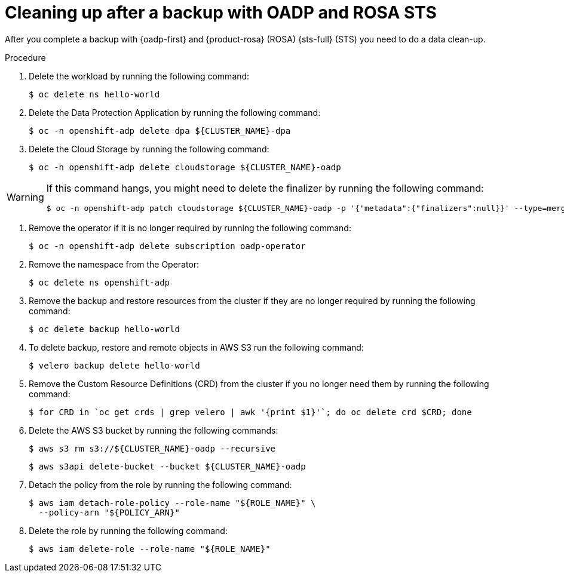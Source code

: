 // Module included in the following assemblies:
//
// * rosa_backing_up_and_restoring_applications/backing-up-applications.adoc

:_mod-docs-content-type: PROCEDURE
[id="cleanup-a-backup-oadp-rosa-sts_{context}"]
= Cleaning up after a backup with OADP and ROSA STS

After you complete a backup with {oadp-first} and {product-rosa} (ROSA) {sts-full} (STS) you need to do a data clean-up.

.Procedure

. Delete the workload by running the following command:
+
[source,bash]
----
$ oc delete ns hello-world
----
. Delete the Data Protection Application by running the following command:
+
[source,bash]
----
$ oc -n openshift-adp delete dpa ${CLUSTER_NAME}-dpa
----
. Delete the Cloud Storage by running the following command:
+
[source,bash]
----
$ oc -n openshift-adp delete cloudstorage ${CLUSTER_NAME}-oadp
----

[WARNING]
====
If this command hangs, you might need to delete the finalizer by running the following command:
[source,bash]
----
$ oc -n openshift-adp patch cloudstorage ${CLUSTER_NAME}-oadp -p '{"metadata":{"finalizers":null}}' --type=merge
----
====
. Remove the operator if it is no longer required by running the following command:
+
[source,bash]
----
$ oc -n openshift-adp delete subscription oadp-operator
----
. Remove the namespace from the Operator:
+
[source,bash]
----
$ oc delete ns openshift-adp
----

. Remove the backup and restore resources from the cluster if they are no longer required by running the following command:

+
[source,bash]
----
$ oc delete backup hello-world
----
+
. To delete backup, restore and remote objects in AWS S3 run the following command:
+
[source,bash]
----
$ velero backup delete hello-world
----
. Remove the Custom Resource Definitions (CRD) from the cluster if you no longer need them by running the following command:
+
[source,bash]
----
$ for CRD in `oc get crds | grep velero | awk '{print $1}'`; do oc delete crd $CRD; done
----
. Delete the AWS S3 bucket by running the following commands:
+
[source,bash]
----
$ aws s3 rm s3://${CLUSTER_NAME}-oadp --recursive
----
+
[source,bash]
----
$ aws s3api delete-bucket --bucket ${CLUSTER_NAME}-oadp
----
. Detach the policy from the role by running the following command:
+
[source,bash]
----
$ aws iam detach-role-policy --role-name "${ROLE_NAME}" \
  --policy-arn "${POLICY_ARN}"
----
. Delete the role by running the following command:
+
[source,bash]
----
$ aws iam delete-role --role-name "${ROLE_NAME}"
----
